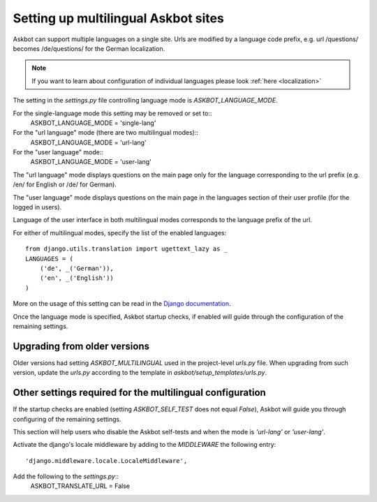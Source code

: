 .. _multilingual:
====================================
Setting up multilingual Askbot sites
====================================

Askbot can support multiple languages on a single site.
Urls are modified by a language code prefix,
e.g. url /questions/ becomes /de/questions/ for the German localization.

.. note::
    If you want to learn about configuration of individual languages
    please look :ref:`here <localization>`

The setting in the `settings.py` file controlling language mode is 
`ASKBOT_LANGUAGE_MODE`.

For the single-language mode this setting may be removed or set to::
    ASKBOT_LANGUAGE_MODE = 'single-lang' 

For the "url language" mode (there are two multilingual modes)::
    ASKBOT_LANGUAGE_MODE = 'url-lang'

For the "user language" mode::
    ASKBOT_LANGUAGE_MODE = 'user-lang'

The "url language" mode displays questions on the main page only
for the language corresponding to the url prefix 
(e.g. /en/ for English or /de/ for German).

The "user language" mode displays questions on the main page in 
the languages section of their user profile (for the logged in users).

Language of the user interface in both multilingual modes corresponds
to the language prefix of the url.

For either of multilingual modes, specify the list of
the enabled languages::
    from django.utils.translation import ugettext_lazy as _
    LANGUAGES = (
        ('de', _('German')),
        ('en', _('English'))
    )

More on the usage of this setting can be read in the
`Django documentation <https://docs.djangoproject.com/en/dev/ref/settings/#languages>`_.

Once the language mode is specified, Askbot startup checks, if enabled
will guide through the configuration of the remaining settings.

Upgrading from older versions
=============================
Older versions had setting `ASKBOT_MULTILINGUAL` used
in the project-level `urls.py` file. When upgrading from such version,
update the `urls.py` according to the template in 
`askbot/setup_templates/urls.py`.

Other settings required for the multilingual configuration
==========================================================
If the startup checks are enabled
(setting `ASKBOT_SELF_TEST` does not equal `False`),
Askbot will guide you through configuring of the remaining settings.

This section will help users who disable the Askbot self-tests and
when the mode is `'url-lang'` or `'user-lang'`.

Activate the django's locale middleware by adding to the 
`MIDDLEWARE` the following entry::
    'django.middleware.locale.LocaleMiddleware',

Add the following to the `settings.py`::
    ASKBOT_TRANSLATE_URL = False
